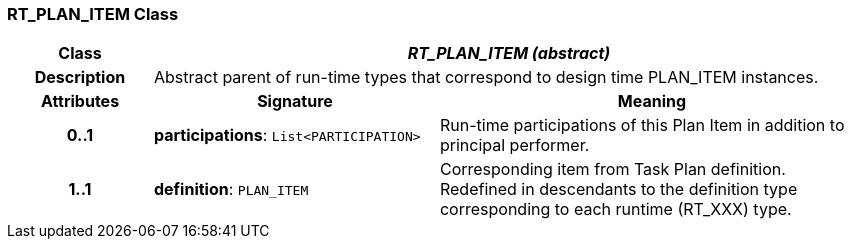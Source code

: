 === RT_PLAN_ITEM Class

[cols="^1,2,3"]
|===
h|*Class*
2+^h|*_RT_PLAN_ITEM (abstract)_*

h|*Description*
2+a|Abstract parent of run-time types that correspond to design time PLAN_ITEM instances.

h|*Attributes*
^h|*Signature*
^h|*Meaning*

h|*0..1*
|*participations*: `List<PARTICIPATION>`
a|Run-time participations of this Plan Item in addition to principal performer.

h|*1..1*
|*definition*: `PLAN_ITEM`
a|Corresponding item from Task Plan definition. Redefined in descendants to the definition type corresponding to each runtime (RT_XXX) type.
|===
